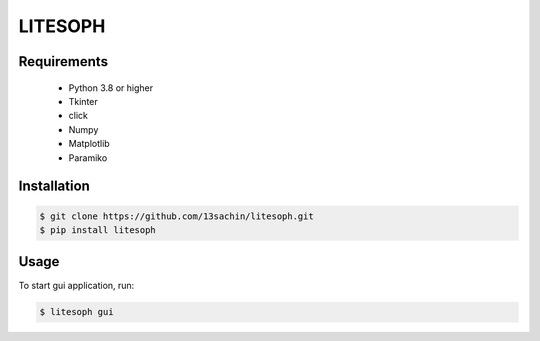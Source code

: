 ============================
 LITESOPH
============================


Requirements
============

  * Python 3.8 or higher
  * Tkinter
  * click
  * Numpy
  * Matplotlib
  * Paramiko

Installation
============

.. code-block:: console

  $ git clone https://github.com/13sachin/litesoph.git
  $ pip install litesoph


Usage
=====

To start gui application, run:

.. code-block:: console

  $ litesoph gui


